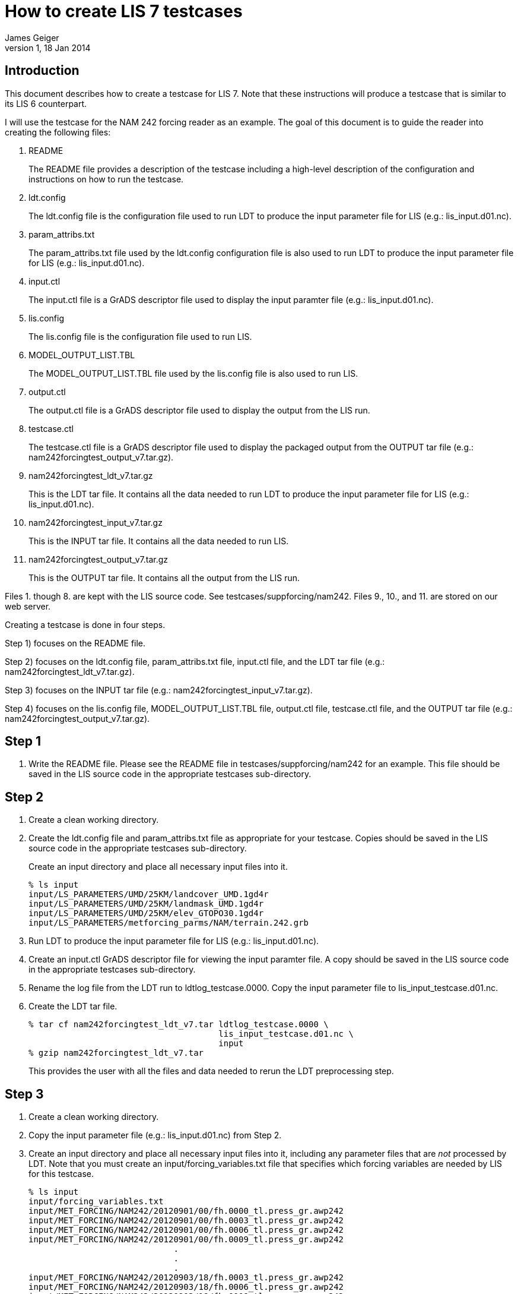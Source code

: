 = How to create LIS 7 testcases
:author: James Geiger
:revnumber: 1
:revdate: 18 Jan 2014
//:sectnums:

== Introduction

This document describes how to create a testcase for LIS 7. Note that these instructions will produce a testcase that is similar to its LIS 6 counterpart.

I will use the testcase for the NAM 242 forcing reader as an example. The goal of this document is to guide the reader into creating the following files:

. README
+
The README file provides a description of the testcase including a high-level description of the configuration and instructions on how to run the testcase.

. ldt.config
+
The ldt.config file is the configuration file used to run LDT to produce the input parameter file for LIS (e.g.: lis_input.d01.nc).

. param_attribs.txt
+
The param_attribs.txt file used by the ldt.config configuration file is also used to run LDT to produce the input parameter file for LIS (e.g.: lis_input.d01.nc).

. input.ctl
+
The input.ctl file is a GrADS descriptor file used to display the input paramter file (e.g.: lis_input.d01.nc).

. lis.config
+
The lis.config file is the configuration file used to run LIS.

. MODEL_OUTPUT_LIST.TBL
+
The MODEL_OUTPUT_LIST.TBL file used by the lis.config file is also used to run LIS.

. output.ctl
+
The output.ctl file is a GrADS descriptor file used to display the output from the LIS run.

. testcase.ctl
+
The testcase.ctl file is a GrADS descriptor file used to display the packaged output from the OUTPUT tar file (e.g.: nam242forcingtest_output_v7.tar.gz).

. nam242forcingtest_ldt_v7.tar.gz
+
This is the LDT tar file. It contains all the data needed to run LDT to produce the input parameter file for LIS (e.g.: lis_input.d01.nc).

. nam242forcingtest_input_v7.tar.gz
+
This is the INPUT tar file. It contains all the data needed to run LIS.

. nam242forcingtest_output_v7.tar.gz
+
This is the OUTPUT tar file. It contains all the output from the LIS run.

Files 1. though 8. are kept with the LIS source code. See testcases/suppforcing/nam242. Files 9., 10., and 11. are stored on our web server.

Creating a testcase is done in four steps.

Step 1) focuses on the README file.

Step 2) focuses on the ldt.config file, param_attribs.txt file, input.ctl file, and the LDT tar file (e.g.: nam242forcingtest_ldt_v7.tar.gz).

Step 3) focuses on the INPUT tar file (e.g.: nam242forcingtest_input_v7.tar.gz).

Step 4) focuses on the lis.config file, MODEL_OUTPUT_LIST.TBL file, output.ctl file, testcase.ctl file, and the OUTPUT tar file (e.g.: nam242forcingtest_output_v7.tar.gz).

== Step 1
. Write the README file. Please see the README file in testcases/suppforcing/nam242 for an example. This file should be saved in the LIS source code in the appropriate testcases sub-directory.

== Step 2
. Create a clean working directory.

. Create the ldt.config file and param_attribs.txt file as appropriate for your testcase. Copies should be saved in the LIS source code in the appropriate testcases sub-directory.
+
Create an input directory and place all necessary input files into it.
+
....
% ls input
input/LS_PARAMETERS/UMD/25KM/landcover_UMD.1gd4r
input/LS_PARAMETERS/UMD/25KM/landmask_UMD.1gd4r
input/LS_PARAMETERS/UMD/25KM/elev_GTOPO30.1gd4r
input/LS_PARAMETERS/metforcing_parms/NAM/terrain.242.grb
....

. Run LDT to produce the input parameter file for LIS (e.g.: lis_input.d01.nc).

. Create an input.ctl GrADS descriptor file for viewing the input paramter file. A copy should be saved in the LIS source code in the appropriate testcases sub-directory.

. Rename the log file from the LDT run to ldtlog_testcase.0000. Copy the input parameter file to lis_input_testcase.d01.nc.

. Create the LDT tar file.
+
....
% tar cf nam242forcingtest_ldt_v7.tar ldtlog_testcase.0000 \
                                      lis_input_testcase.d01.nc \
                                      input
% gzip nam242forcingtest_ldt_v7.tar
....
+
This provides the user with all the files and data needed to rerun the LDT preprocessing step.

== Step 3
. Create a clean working directory.

. Copy the input parameter file (e.g.: lis_input.d01.nc) from Step 2.

. Create an input directory and place all necessary input files into it, including any parameter files that are _not_ processed by LDT. Note that you must create an input/forcing_variables.txt file that specifies which forcing variables are needed by LIS for this testcase.
+
....
% ls input
input/forcing_variables.txt
input/MET_FORCING/NAM242/20120901/00/fh.0000_tl.press_gr.awp242
input/MET_FORCING/NAM242/20120901/00/fh.0003_tl.press_gr.awp242
input/MET_FORCING/NAM242/20120901/00/fh.0006_tl.press_gr.awp242
input/MET_FORCING/NAM242/20120901/00/fh.0009_tl.press_gr.awp242
                             .
                             .
                             .
input/MET_FORCING/NAM242/20120903/18/fh.0003_tl.press_gr.awp242
input/MET_FORCING/NAM242/20120903/18/fh.0006_tl.press_gr.awp242
input/MET_FORCING/NAM242/20120903/18/fh.0009_tl.press_gr.awp242
input/MET_FORCING/NAM242/20120903/18/fh.0012_tl.press_gr.awp242
....

. Create the INPUT tar file.
+
....
% tar cf nam242forcingtest_input_v7.tar lis_input.d01.nc \
                                        input
% gzip nam242forcingtest_input_v7.tar
....
+
This provides the user with all the files and data needed to run LIS.

== Step 4

. Create a clean working directory.

. Create the lis.config file and MODEL_OUTPUT_LIST.TBL file as appropriate for your testcase. Copies should be saved in the LIS source code in the appropriate testcases sub-directory.

. Copy and unpack the nam242forcingtest_input_v7.tar.gz file from Step 3.
+
....
% gzip -dc nam242forcingtest_input_v7.tar.gz | tar xf -
....

. Run LIS to produce the output data.

. Create an output.ctl GrADS descriptor file for viewing the output data. A copy should be saved in the LIS source code in the appropriate testcases sub-directory.

. Copy the lislog.00* files into the OUTPUT directory.
+
....
% ls OUTPUT
lislog.0000  SURFACEMODEL  SURFACEMODEL.d01.stats
....

. Create a testcase sub-directory within the OUTPUT directory.
+
....
% ls OUTPUT
lislog.0000  SURFACEMODEL  SURFACEMODEL.d01.stats testcase
....

. Move the lislog.00* files, SURFACEMODEL.d01.stats file, and SURFACEMODEL sub-directory into the testcase sub-directory.
+
....
% ls OUTPUT
testcase
....
+
....
% ls OUTPUT/testcase
lislog.0000  SURFACEMODEL  SURFACEMODEL.d01.stats
....

. Create a testcase.ctl GrADS descriptor file for viewing the output data in the OUTPUT/testcase sub-directory. A copy should be saved in the LIS source code in the appropriate testcases sub-directory.

. Create the OUTPUT tar file.
+
....
% tar cf nam242forcingtest_output_v7.tar OUTPUT
% gzip nam242forcingtest_output_v7.tar
....
+
This provides the user with all the files and data needed to compare the LIS testcase.

